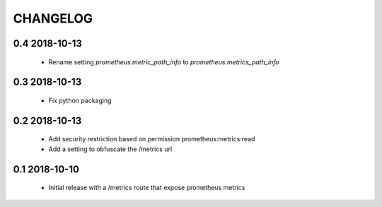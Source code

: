 CHANGELOG
=========

0.4 2018-10-13
--------------

 * Rename setting `prometheus.metric_path_info` to `prometheus.metrics_path_info`

0.3 2018-10-13
--------------

 * Fix python packaging

0.2 2018-10-13
--------------

 * Add security restriction based on permission prometheus:metrics:read
 * Add a setting to obfuscate the /metrics url

0.1 2018-10-10
--------------

 * Initial release with a /metrics route that expose prometheus metrics
